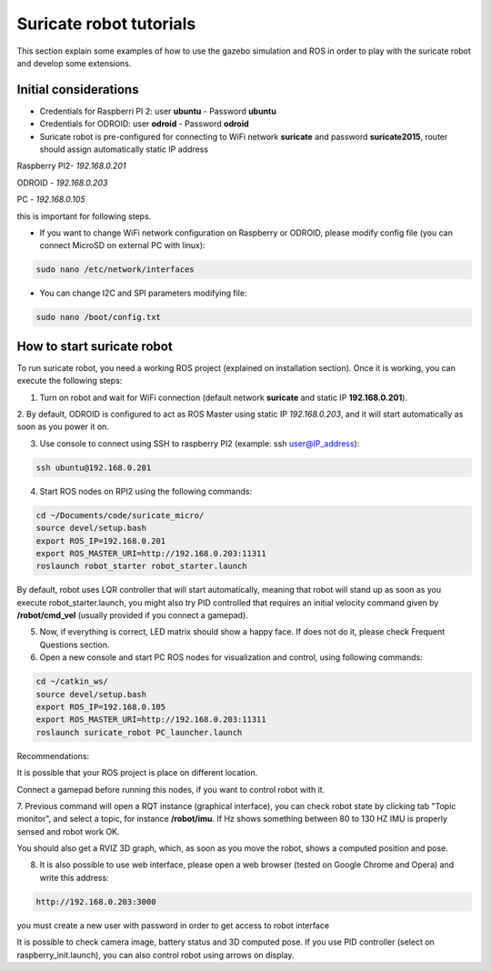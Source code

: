 Suricate robot tutorials
========================

This section explain some examples of how to use the gazebo simulation and ROS in order to play
with the suricate robot and develop some extensions.

Initial considerations
^^^^^^^^^^^^^^^^^^^^^^

- Credentials for Raspberri PI 2: user **ubuntu** - Password **ubuntu**

- Credentials for ODROID: user **odroid** - Password **odroid**

- Suricate robot is pre-configured for connecting to WiFi network **suricate** and password **suricate2015**, router should assign automatically static IP address

Raspberry PI2- *192.168.0.201*

ODROID - *192.168.0.203*

PC - *192.168.0.105*

this is important for following steps.

- If you want to change WiFi network configuration on Raspberry or ODROID, please modify config file (you can connect MicroSD on external PC with linux):

.. code-block:: none

    sudo nano /etc/network/interfaces


- You can change I2C and SPI parameters modifying file:

.. code-block:: none

    sudo nano /boot/config.txt


How to start suricate robot
^^^^^^^^^^^^^^^^^^^^^^^^^^^

To run suricate robot, you need a working ROS project (explained on installation section).
Once it is working, you can execute the following steps:

1. Turn on robot and wait for WiFi connection (default network **suricate** and static IP **192.168.0.201**).

2. By default, ODROID is configured to act as ROS Master using static IP *192.168.0.203*, and it will start automatically as soon
as you power it on.

3. Use console to connect using SSH to raspberry PI2 (example: ssh user@IP_address):

.. code-block:: none

    ssh ubuntu@192.168.0.201


4. Start ROS nodes on RPI2 using the following commands:

.. code-block:: none

    cd ~/Documents/code/suricate_micro/
    source devel/setup.bash
    export ROS_IP=192.168.0.201
    export ROS_MASTER_URI=http://192.168.0.203:11311
    roslaunch robot_starter robot_starter.launch

By default, robot uses LQR controller that will start automatically, meaning that robot will stand up as soon as you execute robot_starter.launch,
you might also try PID controlled that requires an initial velocity command given by **/robot/cmd_vel** (usually provided if you connect a gamepad).

5. Now, if everything is correct, LED matrix should show a happy face. If does not do it, please check Frequent Questions section.

6. Open a new console and start PC ROS nodes for visualization and control, using following commands:

.. code-block:: none

    cd ~/catkin_ws/
    source devel/setup.bash
    export ROS_IP=192.168.0.105
    export ROS_MASTER_URI=http://192.168.0.203:11311
    roslaunch suricate_robot PC_launcher.launch

Recommendations:

It is possible that your ROS project is place on different location.

Connect a gamepad before running this nodes, if you want to control robot with it.

7. Previous command will open a RQT instance (graphical interface), you can check robot state by clicking tab "Topic monitor", and select a topic, for instance **/robot/imu**.
If Hz shows something between 80 to 130 HZ IMU is properly sensed and robot work OK.

.. image:: media/IMU_checking.png

You should also get a RVIZ 3D graph, which, as soon as you move the robot, shows a computed position and pose.

.. image:: media/RVIZ_working.png

8. It is also possible to use web interface, please open a web browser (tested on Google Chrome and Opera) and write this address:

.. code-block:: none

    http://192.168.0.203:3000

you must create a new user with password in order to get access to robot interface

.. image:: media/web_interface_working.png

It is possible to check camera image, battery status and 3D computed pose.
If you use PID controller (select on raspberry_init.launch), you can also control robot using arrows on display.






